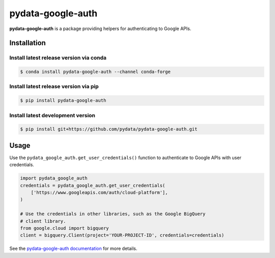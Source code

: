 pydata-google-auth
==================

|Build Status| |Version Status| |Coverage Status|

**pydata-google-auth** is a package providing helpers for authenticating to Google APIs.


Installation
------------


Install latest release version via conda
~~~~~~~~~~~~~~~~~~~~~~~~~~~~~~~~~~~~~~~~

.. code-block:: shell

   $ conda install pydata-google-auth --channel conda-forge

Install latest release version via pip
~~~~~~~~~~~~~~~~~~~~~~~~~~~~~~~~~~~~~~

.. code-block:: shell

   $ pip install pydata-google-auth

Install latest development version
~~~~~~~~~~~~~~~~~~~~~~~~~~~~~~~~~~

.. code-block:: shell

    $ pip install git+https://github.com/pydata/pydata-google-auth.git


Usage
-----

Use the ``pydata_google_auth.get_user_credentials()`` function to
authenticate to Google APIs with user credentials.

.. code-block:: python

    import pydata_google_auth
    credentials = pydata_google_auth.get_user_credentials(
        ['https://www.googleapis.com/auth/cloud-platform'],
    )

    # Use the credentials in other libraries, such as the Google BigQuery
    # client library.
    from google.cloud import bigquery
    client = bigquery.Client(project='YOUR-PROJECT-ID', credentials=credentials)

See the `pydata-google-auth documentation <https://pydata-google-auth.readthedocs.io/>`_ for more details.

.. |Build Status| image:: https://circleci.com/gh/pydata/pydata-google-auth/tree/master.svg?style=svg
   :target: https://circleci.com/gh/pydata/pydata-google-auth/tree/master
.. |Version Status| image:: https://img.shields.io/pypi/v/pydata-google-auth.svg
   :target: https://pypi.python.org/pypi/pydata-google-auth/
.. |Coverage Status| image:: https://img.shields.io/codecov/c/github/pydata/pydata-google-auth.svg
   :target: https://codecov.io/gh/pydata/pydata-google-auth/
